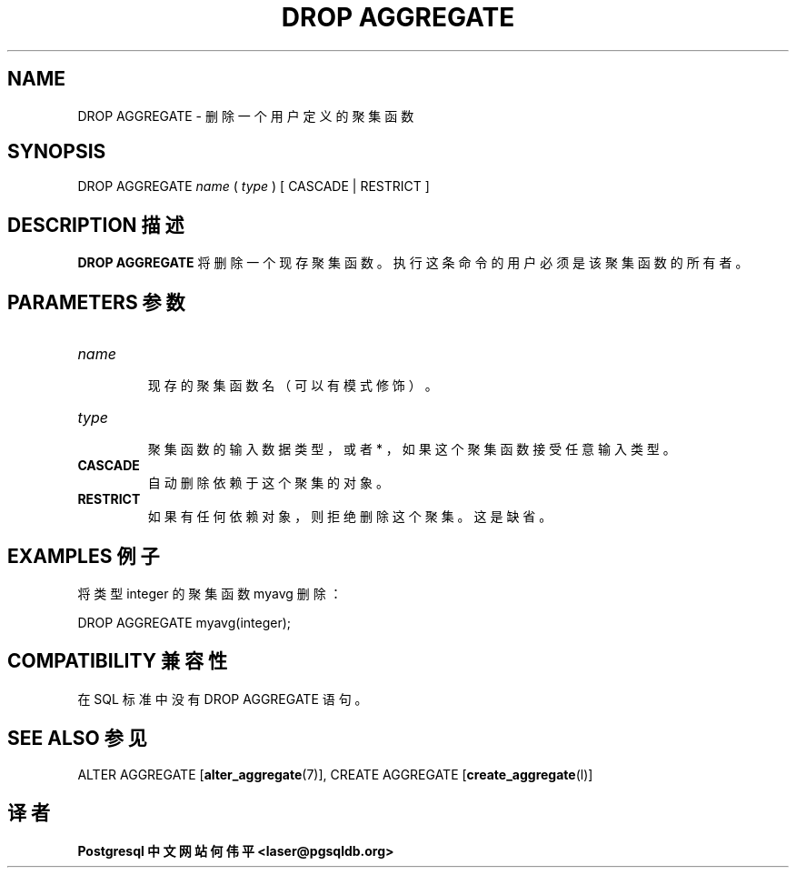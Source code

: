 .\" auto-generated by docbook2man-spec $Revision: 1.1 $
.TH "DROP AGGREGATE" "7" "2003-11-02" "SQL - Language Statements" "SQL Commands"
.SH NAME
DROP AGGREGATE \- 删除一个用户定义的聚集函数

.SH SYNOPSIS
.sp
.nf
DROP AGGREGATE \fIname\fR ( \fItype\fR ) [ CASCADE | RESTRICT ]
.sp
.fi
.SH "DESCRIPTION 描述"
.PP
\fBDROP AGGREGATE\fR 将删除一个现存聚集函数。 执行这条命令的用户必须是该聚集函数的所有者。
.SH "PARAMETERS 参数"
.TP
\fB\fIname\fB\fR
 现存的聚集函数名（可以有模式修饰）。
.TP
\fB\fItype\fB\fR
 聚集函数的输入数据类型，或者 * ，如果这个聚集函数接受任意输入类型。
.TP
\fBCASCADE\fR
 自动删除依赖于这个聚集的对象。
.TP
\fBRESTRICT\fR
 如果有任何依赖对象，则拒绝删除这个聚集。这是缺省。
.SH "EXAMPLES 例子"
.PP
 将类型 integer 的聚集函数 myavg 删除：
.sp
.nf
DROP AGGREGATE myavg(integer);
.sp
.fi
.SH "COMPATIBILITY 兼容性"
.PP
 在 SQL 标准中没有 DROP AGGREGATE 语句。
.SH "SEE ALSO 参见"
ALTER AGGREGATE [\fBalter_aggregate\fR(7)], CREATE AGGREGATE [\fBcreate_aggregate\fR(l)]

.SH "译者"
.B Postgresql 中文网站
.B 何伟平 <laser@pgsqldb.org>

